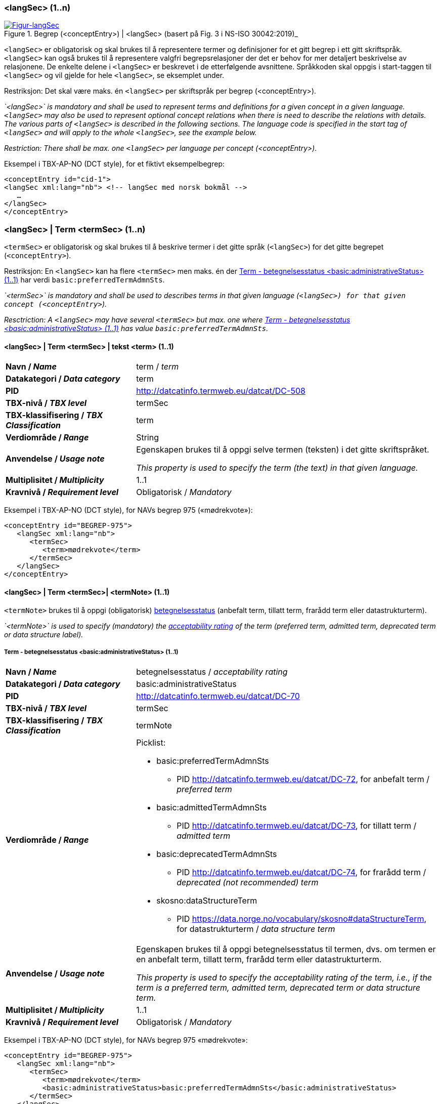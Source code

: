 === <langSec> (1..n) [[langSec]]

[Figur-langSec]
.Begrep (<conceptEntry>) | <langSec> (basert på Fig. 3 i NS-ISO 30042:2019)_
[link=images/TBX-AP-NO_langSec.png]
image::images/TBX-AP-NO_langSec.png[]

`<langSec>` er obligatorisk og skal brukes til å representere termer og definisjoner for et gitt begrep i ett gitt skriftspråk. `<langSec>` kan også brukes til å representere valgfri begrepsrelasjoner der det er behov for mer detaljert beskrivelse av relasjonene. De enkelte delene i `<langSec>` er beskrevet i de etterfølgende avsnittene. Språkkoden skal oppgis i start-taggen til `<langSec>` og vil gjelde for hele `<langSec>`, se eksemplet under.

Restriksjon: Det skal være maks. én `<langSec>` per skriftspråk per begrep (<conceptEntry>).

_`<langSec>` is mandatory and shall be used to represent terms and definitions for a given concept in a given language. `<langSec>` may also be used to represent optional concept relations when there is need to describe the relations with details. The various parts of `<langSec>` is described in the following sections. The language code is specified in the start tag of `<langSec>` and will apply to the whole `<langSec>`, see the example below._

_Restriction: There shall be max. one `<langSec>` per language per concept (<conceptEntry>)._

Eksempel i TBX-AP-NO (DCT style), for et fiktivt eksempelbegrep:
[source,xml]
-----
<conceptEntry id="cid-1">
<langSec xml:lang="nb"> <!-- langSec med norsk bokmål -->
   …
</langSec>
</conceptEntry>
-----

=== <langSec> | Term <termSec> (1..n) [[Term]]

`<termSec>` er obligatorisk og skal brukes til å beskrive termer i det gitte språk (`<langSec>`) for det gitte begrepet (`<conceptEntry>`).

Restriksjon: En `<langSec>` kan ha flere `<termSec>` men maks. én der <<Term-betegnelsesstatus>> har verdi `basic:preferredTermAdmnSts`.

_`<termSec>` is mandatory and shall be used to describes terms in that given language (`<langSec>``) for that given concept (``<conceptEntry>`)._

_Resctriction: A `<langSec>` may have several `<termSec>` but max. one where <<Term-betegnelsesstatus>> has value `basic:preferredTermAdmnSts`._

==== <langSec> | Term <termSec> | tekst <term> (1..1) [[Term-tekst]]

[cols="30s,70d"]
|===
| Navn / _Name_   |term / _term_
| Datakategori / _Data category_  |term
| PID |http://datcatinfo.termweb.eu/datcat/DC-508[http://datcatinfo.termweb.eu/datcat/DC-508]
| TBX-nivå / _TBX level_  |termSec
| TBX-klassifisering / _TBX Classification_  |term
| Verdiområde / _Range_  |String
| Anvendelse / _Usage note_ |
Egenskapen brukes til å oppgi selve termen (teksten) i det gitte skriftspråket.

_This property is used to specify the term (the text) in that given language._
| Multiplisitet / _Multiplicity_  |1..1
| Kravnivå / _Requirement level_ |Obligatorisk / _Mandatory_
|===

Eksempel i TBX-AP-NO (DCT style), for NAVs begrep 975 («mødrekvote»):
[source,xml]
-----
<conceptEntry id="BEGREP-975">
   <langSec xml:lang="nb">
      <termSec>
         <term>mødrekvote</term>
      </termSec>
   </langSec>
</conceptEntry>
-----

==== <langSec> | Term <termSec>| <termNote> (1..1) [[termSec-termNote]]

`<termNote>` brukes til å oppgi (obligatorisk) https://www.standard.no/toppvalg/termbasen/Termpost/?TermPostId=35353[betegnelsesstatus] (anbefalt term, tillatt term, frarådd term eller datastrukturterm).

_`<termNote>` is used to specify (mandatory) the https://www.standard.no/toppvalg/termbasen/Termpost/?TermPostId=35353[acceptability rating] of the term (preferred term, admitted term, deprecated term or data structure label)._

===== Term - betegnelsesstatus <basic:administrativeStatus> (1..1) [[Term-betegnelsesstatus]]

[cols="30s,70d"]
|===
| Navn / _Name_   |betegnelsesstatus / _acceptability rating_
| Datakategori / _Data category_  |basic:administrativeStatus
| PID |http://datcatinfo.termweb.eu/datcat/DC-70[http://datcatinfo.termweb.eu/datcat/DC-70]
| TBX-nivå / _TBX level_  |termSec
| TBX-klassifisering / _TBX Classification_  |termNote
| Verdiområde / _Range_  a|Picklist:

* basic:preferredTermAdmnSts
** PID http://datcatinfo.termweb.eu/datcat/DC-72, for anbefalt term / _preferred term_
* basic:admittedTermAdmnSts
** PID http://datcatinfo.termweb.eu/datcat/DC-73, for tillatt term / _admitted term_
* basic:deprecatedTermAdmnSts
** PID http://datcatinfo.termweb.eu/datcat/DC-74, for frarådd term / _deprecated (not recommended) term_
* skosno:dataStructureTerm
** PID https://data.norge.no/vocabulary/skosno#dataStructureTerm, for datastrukturterm / _data structure term_
| Anvendelse / _Usage note_ |
Egenskapen brukes til å oppgi betegnelsesstatus til termen, dvs. om termen er en anbefalt term, tillatt term, frarådd term eller datastrukturterm.

_This property is used to specify the acceptability rating of the term, i.e., if the term is a preferred term, admitted term, deprecated term or data structure term._
| Multiplisitet / _Multiplicity_  |1..1
| Kravnivå / _Requirement level_ |Obligatorisk / _Mandatory_
|===

Eksempel i TBX-AP-NO (DCT style), for NAVs begrep 975 «mødrekvote»:
[source,xml]
-----
<conceptEntry id="BEGREP-975">
   <langSec xml:lang="nb">
      <termSec>
         <term>mødrekvote</term>
         <basic:administrativeStatus>basic:preferredTermAdmnSts</basic:administrativeStatus>
      </termSec>
   </langSec>
</conceptEntry>
-----

=== <langSec> | Definisjon <descripGrp> (0..n)


Denne `<descripGrp>` er anbefalt og bør brukes til å oppgi definisjon til begrepet i det gitte skriftspråket.

Restriksjon 1: Det skal være min. én `<langSec>` som inneholder Definisjon (en slik `<descripGrp>`). Med andre ord: ethvert begrep skal ha minst én definisjon.

Restriksjon 2: Det kan oppgis maks. definisjon (denne `<descripGrp>`) per <<Definisjon-målgruppe>> per skriftspråk (`<langSec>`).

_This `<descripGrp>` is recommended and should be used to specify the definition of the concept in that given language._

_Restriction 1: There shall be min. one `<langSec>` which contains a Definisjon (such a `<descripGrp>`). In other words, every concept shall have min. one definition._

_Restriction 2: There may be max. one definition (this `<descripGrp>`) per <<Definisjon-målgruppe>> per language (`<langSec>`)._

==== <langSec> | Definisjon <descripGrp> (0..n) | tekst <basic:definition> (1..1) [[Definisjon-tekst]]

[cols="30s,70d"]
|===
| Navn / _Name_   |definisjon / _definition_
| Datakategori / _Data category_  |basic:definition
| PID |http://datcatinfo.termweb.eu/datcat/DC-168
| TBX-nivå / _TBX level_  |langSec
| TBX-klassifisering / _TBX Classification_  |descrip
| Verdiområde / _Range_  |String
| Anvendelse / _Usage note_ |
Egenskapen brukes til å oppgi definisjonen i det gitte språket.

_This property is used to specify the definition in the given language._
| Multiplisitet / _Multiplicity_  |1..1
| Kravnivå / _Requirement level_ |Obligatorisk / _Mandatory_
|===

Eksempel i TBX-AP-NO (DCT style), for NAVs begrep 975 («mødrekvote»):
[source,xml]
-----
<conceptEntry id="BEGREP-975">
   <langSec xml:lang="nb">
      <descripGrp>
          <basic:definition>den delen av foreldrepengeperioden som er forbeholdt mor</basic:definition>
      </descripGrp>
   </langSec>
</conceptEntry>
-----

==== <langSec> | Definisjon <descripGrp> (0..n) | målgruppe <dct:audience> (0..1) [[Definisjon-målgruppe]]

[cols="30s,70d"]
|===
| Navn / _Name_   |målgruppe / _audience_
| Datakategori / _Data category_  |dct:audience
| PID |http://purl.org/dc/terms/audience
| TBX-nivå / _TBX level_  |langSec
| TBX-klassifisering / _TBX Classification_  |descripNote
| Verdiområde / _Range_  a|Picklist:

Når begrepsbeskrivelsen gjøres tilgjengelig utenfor virksomheten, og hvis en av kategoriene i det kontrollerte vokabularet https://data.norge.no/vocabulary/audience-type[Målgruppetype] passer til begrepets målgruppe, skal egenskapen referere til den aktuelle kategorien.

_When making the concept description available outside the organization, and if one of the categories in the controlled vocabulary https://data.norge.no/vocabulary/audience-type[Audience type] is suitable for the audience of the concept, this property shall refer to that category._
| Anvendelse / _Usage note_ |
Egenskapen brukes til å oppgi målgruppen for definisjonen, oppgitt som kodet verdi.

_This property is used to specify the audience of the definition, as coded value._
| Multiplisitet / _Multiplicity_  |0..1
| Kravnivå / _Requirement level_ |Valgfri / _Optional_
|===

Eksempel i TBX-AP-NO (DCT style), for et fiktivt eksempel:
[source,xml]
-----
<conceptEntry id="cid-1">
   <langSec xml:lang="nb">
      <descripGrp>
         <basic:definition>begrep som brukes til å eksemplifisere noe med</basic:definition>
         <dct:audience>https://data.norge.no/vocabulary/audience-type#public</dct:audience>
      </descripGrp>
   </langSec>
</conceptEntry>
-----

==== <langSec> | Definisjon <descripGrp> (1..n) | kildebeskrivelse <adminGrp> (0..1) [[Definisjon-kildebeskrivelse]]

Denne `<adminGrp>` er anbefalt og bør brukes til å beskrive kilde(n) til definisjonen.

_This `<adminGrp>` is recommended and should be used to describe the source(s) for the definition._

===== Definisjon – forhold til kilde <skosno:relationshipWithSource> (0..1) [[Definisjon-forhold-til-kilde]]

[cols="30s,70d"]
|===
| Navn / _Name_   |forhold til kilde / _relationship with source_
| Datakategori / _Data category_  |skosno:relationshipWithSource
| PID |https://data.norge.no/vocabulary/skosno#relationshipWithSource
| TBX-nivå / _TBX level_  |langSec
| TBX-klassifisering / _TBX Classification_  |admin
| Verdiområde / _Range_  a|Picklist:

Når begrepsbeskrivelsen gjøres tilgjengelig utenfor virksomheten, og hvis en av kategoriene i det kontrollerte vokabularet https://data.norge.no/vocabulary/relationship-with-source-type[Typer forhold til kilde] passer til begrepets forhold til kilde, skal egenskapen referere til den aktuelle kategorien.

_When making the concept description available outside the organization, and if one of the categories in the controlled vocabulary https://data.norge.no/vocabulary/relationship-with-source-type[Types of relationship with source] is suitable for the concept's relationship with source, this property shall refer to that category._
| Anvendelse / _Usage note_ |
Egenskapen brukes til å oppgi definisjonens forhold til kilde.

_This property is used to specify the definition’s relationship with the source(s)._
| Multiplisitet / _Multiplicity_  |0..1
| Kravnivå / _Requirement level_ |Anbefalt / _Recommended_
| Merknad / _Note_ |
Denne egenskapen skal brukes i en `<adminGrp>` sammen med <<Definisjon-kilde>>.

_This property shall be used in an `<adminGrp>` together with <<Definisjon-kilde>>._
|===

Eksempel i TBX-AP-NO (DCT style), for et fiktivt eksempel:
[source,xml]
-----
<conceptEntry id="cid-1">
   <langSec xml:lang="nb">
      <descripGrp> <!-- descripGrp for a given definition -->
         <basic:definition>…</basic:definition>
         <adminGrp>
            <skosno:relationshipWithSource>https://data.norge.no/vocabulary/relationship-with-source-type#derived-from-source</skosno:relationshipWithSource>
            <basic:source>https://example.org/exampleSource</basic:source>
         </adminGrp>
      </descripGrp>
   </langSec>
</conceptEntry>
-----

===== Definisjon – kilde <basic:source> (0..n) [[Definisjon-kilde]]

[cols="30s,70d"]
|===
| Navn / _Name_   |kilde / _source_
| Datakategori / _Data category_  |basic:source
| PID |http://datcatinfo.termweb.eu/datcat/DC-471
| TBX-nivå / _TBX level_  |langSec
| TBX-klassifisering / _TBX Classification_  |adminNote
| Verdiområde / _Range_  |xref
| Anvendelse / _Usage note_ |
Egenskapen brukes til å oppgi kilde(r) til definisjonen.

_This property is used to specify the source(s) for the definition._
| Multiplisitet / _Multiplicity_  |0..n
| Kravnivå / _Requirement level_ |Anbefalt / _Recommended_
| Merknad / _Note_ |
Denne egenskapen skal brukes i en `<adminGrp>` sammen med <<Definisjon-forhold-til-kilde>>.

_This property shall be used in an `<adminGrp>` together with <<Definisjon-forhold-til-kilde>>._
|===

Eksempel i TBX-AP-NO (DCT style): Se under <<Definisjon-forhold-til-kilde>>.

=== <langSec> | <admin> (0..2) [[langSec-admin]]

`<admin>` her er valgfri og kan brukes til å beskrive begrepets status eller versjonsnoter til begrepets aktuelle versjon.

_`<admin>` here optional and may be used to describe the status of the concept or version note(s) about the current version of the concept._

==== Begrep – status <adms:status> (0..1) [[Begrep-status]]

[cols="30s,70d"]
|===
| Navn / _Name_   |status / _status_
| Datakategori / _Data category_  |adms:status
| PID |http://www.w3.org/ns/adms#status
| TBX-nivå / _TBX level_  |langSec
| TBX-klassifisering / _TBX Classification_  |admin
| Verdiområde / _Range_  |String or Picklist
| Anvendelse / _Usage note_ |
Egenskapen brukes til å oppgi status til begrepet.

_This property is used to specify the status of the concept._
| Multiplisitet / _Multiplicity_  |0..1
| Kravnivå / _Requirement level_ |Valgfri / _Optional_
| Merknad / _Note_ |
Når begrepsbeskrivelsen gjøres tilgjengelig utenfor virksomheten, og hvis en av kategoriene i EUs kontrollerte vokabular https://op.europa.eu/en/web/eu-vocabularies/concept-scheme/-/resource?uri=http://publications.europa.eu/resource/authority/concept-status[Concept status] passer til begrepets status, skal egenskapen referere til den aktuelle kategorien.

_When making the concept description available outside the organization, and if one of the categories in EU’s https://op.europa.eu/en/web/eu-vocabularies/concept-scheme/-/resource?uri=http://publications.europa.eu/resource/authority/concept-status[Concept status] is suitable for the status of the concept, this property shall refer to that category._
|===

Eksempel i TBX-AP-NO (DCT style), for et fiktivt eksempel:
[source,xml]
-----
<conceptEntry id="cid-1">
   <langSec xml:lang="nb">
      <adms:status>http://publications.europa.eu/resource/authority/concept-status/CURRENT</adms:status>
   </langSec>
</conceptEntry>
-----

==== Begrep – versjonsnote <adms:versionNotes> (0..n) [[Begrep-versjonsnote]]

[cols="30s,70d"]
|===
| Navn / _Name_   |versjonsnote / _version notes_
| Datakategori / _Data category_  |adms:versionNotes
| PID |http://www.w3.org/ns/adms#status[http://www.w3.org/ns/adms#status]
| TBX-nivå / _TBX level_  |langSec
| TBX-klassifisering / _TBX Classification_  |admin
| Verdiområde / _Range_  |String
| Anvendelse / _Usage note_ |
Egenskapen brukes til å oppgi versjonsnoter.

_This property is used to specify version notes._
| Multiplisitet / _Multiplicity_  |0..n
| Kravnivå / _Requirement level_ |Valgfri / _Optional_
|===

Eksempel i TBX-AP-NO (DCT style), for SSBs begrep ‘landbakgrunn’:
[source,xml]
-----
<conceptEntry id="landbakgrunn">
   <langSec xml:lang="nb">
      <adms:versionNotes>Fra og med 1.1.2003 ble definisjon endret til også å trekke inn besteforeldrenes fødeland</adms:versionNotes>
   </langSec>
</conceptEntry>
-----

=== <langSec> | <descrip> (0..n) [[langSec-descrip]]


Denne `<descrip>` brukes til å beskrive følgende opplysninger om begrepet: (valgfri) eksempel, (anbefalt) merknad, (anbefalt) fagområde eller (valgfri) verdiområde.

_This `<descrip>` here is used to describe the following information about the concept: (optional) example, (recommended) note, (recommended) subject field or (optional) value range._

==== Begrep – eksempel <skos:example> (0..n) [[Begrep-eksempel]]

[cols="30s,70d"]
|===
| Navn / _Name_   |eksempel / _example_
| Datakategori / _Data category_  |skos:example
| PID |http://www.w3.org/2004/02/skos/core#example
| TBX-nivå / _TBX level_  |langSec
| TBX-klassifisering / _TBX Classification_  |descrip
| Verdiområde / _Range_  |String
| Anvendelse / _Usage note_ |
Egenskapen brukes til å oppgi eksempel på begrepet.

_This property is used to specify examples of the concept._
| Multiplisitet / _Multiplicity_  |0..n
| Kravnivå / _Requirement level_ |Valgfri / _Optional_
|===

Eksempel i TBX-AP-NO (DCT style), for et fiktivt eksempelbegrep:
[source,xml]
-----
<conceptEntry id="cid-1">
   <langSec xml:lang="nb">
      <skos:example>eksempel1, eksempel2, eksempel3</skos:example>
   </langSec>
</conceptEntry>
-----

==== Begrep – merknad <basic:note> (0..n) [[Begrep-merknad]]

[cols="30s,70d"]
|===
| Navn / _Name_   |merknad / _note_
| Datakategori / _Data category_  |basic:note
| PID |http://datcatinfo.termweb.eu/datcat/DC-382
| TBX-nivå / _TBX level_  |langSec
| TBX-klassifisering / _TBX Classification_  |descrip
| Verdiområde / _Range_  |String
| Anvendelse / _Usage note_ |
Egenskapen brukes til å oppgi merknad(er) til begrepet.

_This property is used to specify notes regarding the concept._
| Multiplisitet / _Multiplicity_  |0..n
| Kravnivå / _Requirement level_ |Anbefalt / _Recommended_
|===

Eksempel i TBX-AP-NO (DCT style), for et fiktivt eksempelbegrep:
[source,xml]
-----
<conceptEntry id="cid-1">
   <langSec xml:lang="nb">
      <basic:note>dette er et fiktivt eksempelbegrep som kun skal brukes til eksemplifisering</basic:note>
   </langSec>
</conceptEntry>
-----

==== Begrep – fagområde <basic:subjectField> (0..n) [[Begrep-fagområde]]

[cols="30s,70d"]
|===
| Navn / _Name_   |fagområde / _subject field_
| Datakategori / _Data category_  |basic:subjectField
| PID |http://datcatinfo.termweb.eu/datcat/DC-489
| TBX-nivå / _TBX level_  |langSec
| TBX-klassifisering / _TBX Classification_  |descrip
| Verdiområde / _Range_  |String, ref or xref
| Anvendelse / _Usage note_ |
Egenskapen brukes til å oppgi fagområde(r) til begrepet.

_This property is used to subject field(s) to the concept._
| Multiplisitet / _Multiplicity_  |0..n
| Kravnivå / _Requirement level_ |Anbefalt / _Recommended_
| Merknad / _Note_ | 
Fagområde kan representere en akademisk disiplin, et bruksområde, et produkt, en tjenestekjede eller lignende.

_A subject field may represent an academic discipline, an application area, a produkt, a service chain or suchlike._
|===

Eksempel i TBX-AP-NO (DCT style), for et fiktivt eksempelbegrep:
[source,xml]
-----
<conceptEntry id="cid-1">
   <langSec xml:lang="nb">
      <basic:subjectField>terminologi</basic:subjectField>
   </langSec>
</conceptEntry>
-----

==== Begrep – verdiområde <skosno:valueRange> (0..n) [[Begrep-verdiområde]]

[cols="30s,70d"]
|===
| Navn / _Name_   |verdiområde / _value range_
| Datakategori / _Data category_  |skosno:valueRange
| PID |https://data.norge.no/vocabulary/skosno#valueRange
| TBX-nivå / _TBX level_  |langSec
| TBX-klassifisering / _TBX Classification_  |descrip
| Verdiområde / _Range_  |String or xref
| Anvendelse / _Usage note_ |
Egenskapen brukes til å oppgi verdiområde til begrepet.

_This property is used to specify the value range of the concept._
| Multiplisitet / _Multiplicity_  |0..n
| Kravnivå / _Requirement level_ |Valgfri / _Optional_
|===

Eksempel i TBX-AP-NO (DCT style), for SSBs begrep «sivilstand»:
[source,xml]
-----
<conceptEntry id="sivilstand">
   <langSec xml:lang="nb">
      <skosno:valueRange>Standard for sivilstand</skosno:valueRange>
       <skosno:valueRange>https://www.ssb.no/klass/klassifikasjoner/19</skosno:valueRange>
   </langSec>
</conceptEntry>
-----

=== <langSec> | Assosiativ begrepsrelasjon <descripGrp> (0..n) [[Begrep-har-assosiativ-begrepsrelasjon]]


Denne `<descripGrp>` er valgfri og kan brukes til å beskrive en assosiativ relasjon som det aktuelle begrepet har med andre begreper, når det er behov for å beskrive relasjonen med relasjonsrollen begrepet har.

_This `<descripGrp>` are optional and may be used to describe an associative relation that the current concept has with other concepts, when there is need to describe the relation with the relation role that the concept has._

==== Begrep – er relatert til <skos:related> (1..n) [[Begrep-er-relatert-til-med-relasjonsrolle]]

[cols="30s,70d"]
|===
| Navn / _Name_   |er relater til / _related_
| Datakategori / _Data category_  |skos:related
| PID |http://www.w3.org/2004/02/skos/core#related[http://www.w3.org/2004/02/skos/core#related]
| TBX-nivå / _TBX level_  |langSec
| TBX-klassifisering / _TBX Classification_  |descrip
| Verdiområde / _Range_  |ref or xref
| Anvendelse / _Usage note_ |
Egenskapen brukes til å oppgi et annet begrep som begrepet er relater til.

_This property is used to refer to a concept which this concept is related to._
| Multiplisitet / _Multiplicity_  |1..n
| Kravnivå / _Requirement level_ |Obligatorisk / _Mandatory_
| *Merknad / _Note_ |
Denne egenskapen skal brukes i en `<descripGrp>` sammen med <<Begrep-relasjonsrolle>>.

_This property shall be used in a `<descripGrp>` together with <<Begrep-relasjonsrolle>>._
|===

Eksempel i TBX-AP-NO (DCT style), for et fiktivt eksemeplbegrep:
[source,xml]
-----
<conceptEntry id="cid-1">
   <langSec xml:lang="nb">
      <descripGrp>
         <skos:related>https://example.org/exConcept</skos:related>
         <skosno:relationRole>forutsetter</skosno:relationRole>
       </descripGrp>
   </langSec>
</conceptEntry>
-----

==== Begrep – relasjonsrolle <skosno:relationRole> (1..1) [[Begrep-relasjonsrolle]]

[cols="30s,70d"]
|===
| Navn / _Name_   |relasjonsrolle / _relation role_
| Datakategori / _Data category_  |skosno:relationRole
| PID |https://data.norge.no/vocabulary/skosno#relationRole
| TBX-nivå / _TBX level_  |langSec
| TBX-klassifisering / _TBX Classification_  |descripNote
| Verdiområde / _Range_  |String or picklist
| Anvendelse / _Usage note_ |
Egenskapen brukes til å oppgi relasjonsrollen begrepet har i den aktuelle assosiative relasjonen, enten som kodet verdi eller som tekst.

_This property is used to specify the relation role that the concept has in the associative relation, either as coded value or as text._
| Multiplisitet / _Multiplicity_  |1..1
| Kravnivå / _Requirement level_ |Obligatorisk / _Mandatory_
| Merknad / _Note_ |
Denne egenskapen skal brukes i en `<descripGrp>` sammen med <<Begrep-er-relatert-til-med-relasjonsrolle>>.

_This property shall be used in a <descripGrp> together with er <<Begrep-er-relatert-til-med-relasjonsrolle>>._
|===

Eksempel i TBX-AP-NO (DCT style): Se under <<Begrep-er-relatert-til-med-relasjonsrolle>>.


=== <langSec> | Generisk begrepsrelasjon <descripGrp> (0..n) [[Begrep-har-generisk-begrepsrelasjon]]


Denne `<descripGrp>` er valgfri og kan brukes til å beskrive en generisk relasjon som det aktuelle begrepet har med andre begreper, når det er behov for å beskrive relasjonen med https://termbasen.standard.no/term/165577770503947/nob[inndelingskriterium].

_This `<descripGrp>` is optional and may be used to describe a generic relation that the current concept has with other concepts, when there is need to describe the https://termbasen.standard.no/term/165577770503947/eng[criterion of subdivision]._


==== Begrep – generaliserer <xkos:generalizes> (1..n) [[Begrep-generaliserer-med-inndelingskriterium]]

[cols="30s,70d"]
|===
| Navn / _Name_   |generaliserer / _generalizes_
| Datakategori / _Data category_  |xkos:generalizes
| PID |http://rdf-vocabulary.ddialliance.org/xkos#generalizes[http://rdf-vocabulary.ddialliance.org/xkos#generalizes]
| TBX-nivå / _TBX level_  |langSec
| TBX-klassifisering / _TBX Classification_  |descrip
| Verdiområde / _Range_  |ref or xref
| Anvendelse / _Usage note_ |
Egenskapen brukes til å oppgi et annet begrep som begrepet generaliserer.

_This property is used to refer to a concept which this concept generalizes._
| Multiplisitet / _Multiplicity_  |1..n
| Kravnivå / _Requirement level_ | Obligatorisk / _Mandatory_
| Merknad 1 / _Note 1_ | 
Selv om både denne og egenskapen <<Begrep-spesialiserer-med-inndelingskriterium>> er obligatoriske, skal bare én av disse brukes for en gitt generisk relasjon (`<descripGrp>`).

_Although both this property and the property <<Begrep-spesialiserer-med-inndelingskriterium>> are mandatory, only one of these shall be used for a given generic relation  (`<descripGrp>`)._
| Merknad 2 / _Note 2_ |
Egenskapen/relasjonen kan også leses som «har spesifikt begrep».

_This property/relation may also be read as “has specific concept”._
| Merknad 3 / _Note 3_ |
Egenskapen/relasjonen er den inverse av <<Begrep-spesialiserer-med-inndelingskriterium>>.

_This property/relation is the inverse of <<Begrep-spesialiserer-med-inndelingskriterium>>._
|===

Eksempel i TBX-AP-NO (DCT style), for NAVs begrep 625 («ytelsesperiode») som generaliserer begrep 974 («foreldrepengeperiode»):
[source,xml]
-----
<conceptEntry id="BEGREP-625">
   <langSec xml:lang="nb">
      <descripGrp>
         <xkos:generalizes>https://data.nav.no/begrep/BEGREP-974</xkos:generalizes>
      </descripGrp>
   </langSec>
</conceptEntry>
-----

==== Begrep – spesialiserer <xkos:specializes> (1..n) [[Begrep-spesialiserer-med-inndelingskriterium]]

[cols="30s,70d"]
|===
| Navn / _Name_   |spesialiserer / _specializes_
| Datakategori / _Data category_  |xkos:specializes
| PID |http://rdf-vocabulary.ddialliance.org/xkos#specializes[http://rdf-vocabulary.ddialliance.org/xkos#specializes]
| TBX-nivå / _TBX level_  |langSec
| TBX-klassifisering / _TBX Classification_  |descrip
| Verdiområde / _Range_  |ref or xref
| Anvendelse / _Usage note_ |
Egenskapen brukes til å oppgi et annet begrep som begrepet spesialiserer.

_This property is used to refer to a concept that this concept specializes._
| Multiplisitet / _Multiplicity_  |1..n
| Kravnivå / _Requirement level_ | Obligatorisk / _Mandatory_
| Merknad 1 / _Note 1_ |
Selv om både denne og egenskapen <<Begrep-generaliserer-med-inndelingskriterium>> er obligatoriske, skal bare én av disse brukes for en gitt generisk relasjon (`<descripGrp>`).

_Although both this property and the property <<Begrep-generaliserer-med-inndelingskriterium>> are _Mandatory_, only one of these shall be used for a given generic relation (`<descripGrp>`)._
| Merknad 2 / _Note 2_ |
Egenskapen/relasjonen kan også leses som «har generisk begrep».

_This property/relation may also be read as “has generic concept”._
| Merknad 3 / _Note 3_ |
Egenskapen/relasjonen er den inverse av <<Begrep-generaliserer-med-inndelingskriterium>>.

_This property/relation is the inverse of <<Begrep-generaliserer-med-inndelingskriterium>>._
|===

Eksempel i TBX-AP-NO (DCT style), for NAVs begrep 974 («foreldrepengeperiode») som spesialiserer begrep 625 («ytelsesperiode»):
[source,xml]
-----
<conceptEntry id="BEGREP-974">
   <langSec xml:lang="nb">
      <descripGrp>
         <xkos:specializes>https://data.nav.no/begrep/BEGREP-625</xkos:specializes>
      </descripGrp>
   </langSec>
</conceptEntry>
-----

==== Begrep – generisk begrepsrelasjon – inndelingskriterium <dct:description> (0..1) [[Begrep-generisk-begrepsrelasjon-inndelingskriterium]]

[cols="30s,70d"]
|===
| Navn / _Name_   |inndelingskriterium / _criterion of subdivision_
| Datakategori / _Data category_  |dct:description
| PID |http://purl.org/dc/terms/description
| TBX-nivå / _TBX level_  |langSec
| TBX-klassifisering / _TBX Classification_  |descripNote
| Verdiområde / _Range_  |String or xref
| Anvendelse / _Usage note_ |
Egenskapen brukes til å oppgi inndelingskriterium for begrepsrelasjonen.

_This property is used to specify the criterion of subdivision for the concept relation._
| Multiplisitet / _Multiplicity_  |0..1
| Kravnivå / _Requirement level_ |Anbefalt / _Recommended_
|===

Eksempel i TBX-AP-NO (DCT style), for et fiktivt eksempelbegrep:
[source,xml]
-----
<conceptEntry id="cid-1">
   <langSec xml:lang="nb">
      <descripGrp>
         <xkos:specializes>https://example.org/exConcept2</xkos:specializes>
         <dct:description>anatomi</dct:description>
      </descripGrp>
   </langSec>
</conceptEntry>
-----

=== <langSec> | Partitiv begrepsrelasjon <descripGrp> (0..n) [[Begrep-har-partitiv-begrepsrelasjon]]

Denne `<descripGrp>` er valgfri og kan brukes til å beskrive en partitiv relasjon som det aktuelle begrepet har med andre begreper, når det er behov for å beskrive  https://termbasen.standard.no/term/165577770503947/nob[inndelingskriterium].

_This `<descripGrp>` is optional and may be used to describe a partitive relation that the concept has with other concepts, when there is need to describe https://termbasen.standard.no/term/165577770503947/eng[criterion of subdivision]._

==== Begrep – er del av <xkos:isPartOf> (1..n) [[Begrep-er-del-av-med-inndelingskriterium]]

[cols="30s,70d"]
|===
| Navn / _Name_   |er en del av / _is part of_
| Datakategori / _Data category_  |xkos:isPartOf
| PID |http://rdf-vocabulary.ddialliance.org/xkos#isPartOf[http://rdf-vocabulary.ddialliance.org/xkos#isPartOf]
| TBX-nivå / _TBX level_  |langSec
| TBX-klassifisering / _TBX Classification_  |descrip
| Verdiområde / _Range_  |ref or xref
| Anvendelse / _Usage note_ |
Egenskapen brukes til å oppgi et annet begrep som begrepet er del av.

_This property is used to refer to a concept which this concept is part of._
| Multiplisitet / _Multiplicity_  |1..n
| Kravnivå / _Requirement level_ | Obligatorisk / _Mandatory_
| Merknad 1 / _Note 1_ |
Selv om både denne og egenskapen <<Begrep-inneholder-med-inndelingskriterium>> er obligatoriske, skal bare én av disse brukes for en gitt partitiv relasjon  (`<descripGrp>`).

_Although both this property and the property <<Begrep-inneholder-med-inndelingskriterium>> are mandatory, only one of these shall be used for a given partitive relation  (`<descripGrp>`)._
| Merknad 2 / _Note 2_ |
Egenskapen/relasjonen kan også leses som «har helhetsbegrep».

_This property/relation may also be read as “has comprehensive concept”._
| Merknad 3 / _Note 3_ |
Egenskapen/relasjonen er den inverse av <<Begrep-inneholder-med-inndelingskriterium>>.

_This property/relation is the inverse of <<Begrep-inneholder-med-inndelingskriterium>>._
|===

Eksempel i TBX-AP-NO (DCT style), for NAVs begrep 975 («mødrekvote») som er del av begrep 974(«foreldrepengeperiode»):
[source,xml]
-----
<conceptEntry id="BEGREP-975">
   <langSec xml:lang="nb">
      <descripGrp>
         <xkos:isPartOf>https://data.nav.no/begrep/BEGREP-974</xkos:isPartOf>
      </descripGrp>
   </langSec>
</conceptEntry>
-----

==== Begrep – inneholder <xkos:hasPart> (1..n) [[Begrep-inneholder-med-inndelingskriterium]]

[cols="30s,70d"]
|===
| Navn / _Name_   |inneholder / _has part_
| Datakategori / _Data category_  |xkos:hasPart
| PID |http://rdf-vocabulary.ddialliance.org/xkos#hasPart[http://rdf-vocabulary.ddialliance.org/xkos#hasPart]
| TBX-nivå / _TBX level_  |langSec
| TBX-klassifisering / _TBX Classification_  |descrip
| Verdiområde / _Range_  |ref or xref
| Anvendelse / _Usage note_ |
Egenskapen brukes til å oppgi et annet begrep som begrepet inneholder (består av).

_This property is used to refer to a concept which this concept has as part._
| Multiplisitet / _Multiplicity_  |1..n
| Kravnivå / _Requirement level_ | Obligatorisk / _Mandatory_
| Merknad 1 / _Note 1_ |
Selv om både denne og egenskapen <<Begrep-er-del-av-med-inndelingskriterium>> er obligatoriske, skal bare én av disse brukes for en gitt partitiv relasjon (`<descripGrp>`).

_Although both this property and the property <<Begrep-er-del-av-med-inndelingskriterium>> are mandatory, only one of these shall be used for a given partitive relation (`<descripGrp>`)._
| Merknad 2 / _Note 2_ |
Egenskapen/relasjonen kan også leses som «har delbegrep».

_This property/relation may also be read as “has partitive concept”._
| Merknad 3 / _Note 3_ |
Egenskapen/relasjonen er den inverse av <<Begrep-er-del-av-med-inndelingskriterium>>.

_This property/relation is the inverse of <<Begrep-er-del-av-med-inndelingskriterium>>._
|===

Eksempel i TBX-AP-NO (DCT style), for NAVs begrep 974 («foreldrepengeperiode») som inneholder begrep 975 («mødrekvote»), begrep 976 («fellesperiode») og begrep 1467 («fedrekvote»):
[source,xml]
-----
<conceptEntry id="BEGREP-974">
   <langSec xml:lang="nb">
      <descripGrp>
         <xkos:hasPart>https://data.nav.no/begrep/BEGREP-975</xkos:hasPart>
         <xkos:hasPart>https://data.nav.no/begrep/BEGREP-976</xkos:hasPart>
         <xkos:hasPart>https://data.nav.no/begrep/BEGREP-1467</xkos:hasPart>
      </descripGrp>
   </langSec>
</conceptEntry>
-----

==== Begrep – partitiv begrepsrelasjon – inndelingskriterium <dct:description> (0..1) [[Begrep-partitiv-begrepsrelasjon-inndelingskriterium]]

[cols="30s,70d"]
|===
| Navn / _Name_   |inndelingskriterium / _criterion of subdivision_
| Datakategori / _Data category_  |dct:description
| PID |http://purl.org/dc/terms/description[http://purl.org/dc/terms/description]
| TBX-nivå / _TBX level_  |langSec
| TBX-klassifisering / _TBX Classification_  |descripNote
| Verdiområde / _Range_  |String or xref
| Anvendelse / _Usage note_ |
Egenskapen brukes til å oppgi inndelingskriterium for  begrepsrelasjonen.

_This property is used to specify the criterion of subdivision for the concept relation._
| Multiplisitet / _Multiplicity_  |0..1
| Kravnivå / _Requirement level_ |Anbefalt / _Recommended_
|===

Eksempel i TBX-AP-NO (DCT style), for et fiktivt eksempelbegrep:
[source,xml]
-----
<conceptEntry id="cid-1">
   <langSec xml:lang="nb">
      <descripGrp>
         <xkos:hasPart>https://example.org/exConcept</xkos:hasPart>
         <dct:description>anatomi</dct:description>
      </descripGrp>
   </langSec>
</conceptEntry>
-----
